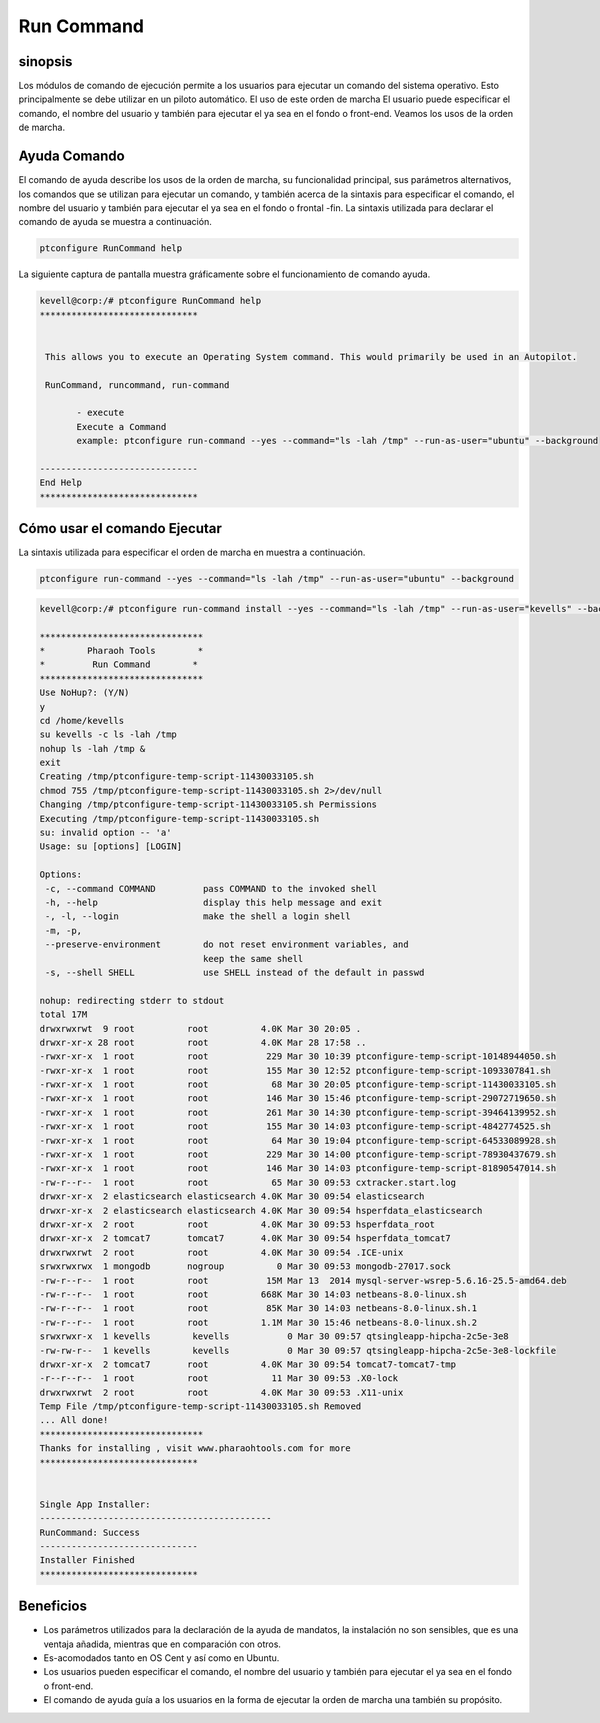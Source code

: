 =============
Run Command
=============

sinopsis
-----------

Los módulos de comando de ejecución permite a los usuarios para ejecutar un comando del sistema operativo. Esto principalmente se debe utilizar en un piloto automático. El uso de este orden de marcha El usuario puede especificar el comando, el nombre del usuario y también para ejecutar el ya sea en el fondo o front-end. Veamos los usos de la orden de marcha.

Ayuda Comando
--------------------

El comando de ayuda describe los usos de la orden de marcha, su funcionalidad principal, sus parámetros alternativos, los comandos que se utilizan para ejecutar un comando, y también acerca de la sintaxis para especificar el comando, el nombre del usuario y también para ejecutar el ya sea en el fondo o frontal -fin. La sintaxis utilizada para declarar el comando de ayuda se muestra a continuación.

.. code-block:: bash

		ptconfigure RunCommand help

La siguiente captura de pantalla muestra gráficamente sobre el funcionamiento de comando ayuda.

.. code-block:: bash

 kevell@corp:/# ptconfigure RunCommand help
 ******************************


  This allows you to execute an Operating System command. This would primarily be used in an Autopilot.

  RunCommand, runcommand, run-command

        - execute
        Execute a Command
        example: ptconfigure run-command --yes --command="ls -lah /tmp" --run-as-user="ubuntu" --background

 ------------------------------
 End Help
 ******************************

Cómo usar el comando Ejecutar
---------------------------------------

La sintaxis utilizada para especificar el orden de marcha en muestra a continuación.

.. code-block:: bash

		ptconfigure run-command --yes --command="ls -lah /tmp" --run-as-user="ubuntu" --background

.. cssclass:: table-bordered

 +------------------------+------------------------------------+-------------------------+-------------------------------------------------+
 | Parámetros             | función                            | Parámetro Alternativa   | uso                                             |
 +========================+====================================+=========================+=================================================+
 |command=”ls -lah /tmp”  | Permite al usuario especificar el  | RunCommand, runcommand, | Mediante el uso de esto, el usuario puede       |
 |                        | comando y su propósito.            | run-command             | especificar su propio comando de acuerdo a sus  |
 |                        |                                    |                         | requerimientos.                                 |
 +------------------------+------------------------------------+-------------------------+-------------------------------------------------+
 |run-as-user=”ubuntu”    | Al usar este el usuario puede      | RunCommand, runcommand, | Mediante el uso de esto, el usuario puede       |
 |                        | especificar el nombre del usuario. | run-command             | especificar su usuario requerido de acuerdo a   |
 |                        |                                    |                         | sus requerimientos.                             |
 +------------------------+------------------------------------+-------------------------+-------------------------------------------------+
 |” –background           | Permite al usuario especificar     | RunCommand, runcommand, | Mediante el uso de esto, el usuario puede       |
 |                        | dónde ejecutar el comando en       | run-command             | especificar su plataforma de uso de acuerdo     |
 |                        | particular, ya sea en el fondo o   |                         | a sus necesidades.                              |
 |                        | en el front-end.|                  |                         |                                                 |
 +------------------------+------------------------------------+-------------------------+-------------------------------------------------+


.. code-block:: bash


 kevell@corp:/# ptconfigure run-command install --yes --command="ls -lah /tmp" --run-as-user="kevells" --background

 *******************************
 *        Pharaoh Tools        *
 *         Run Command        *
 *******************************
 Use NoHup?: (Y/N) 
 y
 cd /home/kevells
 su kevells -c ls -lah /tmp
 nohup ls -lah /tmp &
 exit
 Creating /tmp/ptconfigure-temp-script-11430033105.sh
 chmod 755 /tmp/ptconfigure-temp-script-11430033105.sh 2>/dev/null
 Changing /tmp/ptconfigure-temp-script-11430033105.sh Permissions
 Executing /tmp/ptconfigure-temp-script-11430033105.sh
 su: invalid option -- 'a'
 Usage: su [options] [LOGIN] 

 Options:
  -c, --command COMMAND         pass COMMAND to the invoked shell
  -h, --help                    display this help message and exit
  -, -l, --login                make the shell a login shell
  -m, -p,
  --preserve-environment        do not reset environment variables, and
                                keep the same shell
  -s, --shell SHELL             use SHELL instead of the default in passwd

 nohup: redirecting stderr to stdout
 total 17M
 drwxrwxrwt  9 root          root          4.0K Mar 30 20:05 .
 drwxr-xr-x 28 root          root          4.0K Mar 28 17:58 ..
 -rwxr-xr-x  1 root          root           229 Mar 30 10:39 ptconfigure-temp-script-10148944050.sh
 -rwxr-xr-x  1 root          root           155 Mar 30 12:52 ptconfigure-temp-script-1093307841.sh
 -rwxr-xr-x  1 root          root            68 Mar 30 20:05 ptconfigure-temp-script-11430033105.sh
 -rwxr-xr-x  1 root          root           146 Mar 30 15:46 ptconfigure-temp-script-29072719650.sh
 -rwxr-xr-x  1 root          root           261 Mar 30 14:30 ptconfigure-temp-script-39464139952.sh
 -rwxr-xr-x  1 root          root           155 Mar 30 14:03 ptconfigure-temp-script-4842774525.sh
 -rwxr-xr-x  1 root          root            64 Mar 30 19:04 ptconfigure-temp-script-64533089928.sh
 -rwxr-xr-x  1 root          root           229 Mar 30 14:00 ptconfigure-temp-script-78930437679.sh
 -rwxr-xr-x  1 root          root           146 Mar 30 14:03 ptconfigure-temp-script-81890547014.sh
 -rw-r--r--  1 root          root            65 Mar 30 09:53 cxtracker.start.log
 drwxr-xr-x  2 elasticsearch elasticsearch 4.0K Mar 30 09:54 elasticsearch
 drwxr-xr-x  2 elasticsearch elasticsearch 4.0K Mar 30 09:54 hsperfdata_elasticsearch
 drwxr-xr-x  2 root          root          4.0K Mar 30 09:53 hsperfdata_root
 drwxr-xr-x  2 tomcat7       tomcat7       4.0K Mar 30 09:54 hsperfdata_tomcat7
 drwxrwxrwt  2 root          root          4.0K Mar 30 09:54 .ICE-unix
 srwxrwxrwx  1 mongodb       nogroup          0 Mar 30 09:53 mongodb-27017.sock
 -rw-r--r--  1 root          root           15M Mar 13  2014 mysql-server-wsrep-5.6.16-25.5-amd64.deb
 -rw-r--r--  1 root          root          668K Mar 30 14:03 netbeans-8.0-linux.sh
 -rw-r--r--  1 root          root           85K Mar 30 14:03 netbeans-8.0-linux.sh.1
 -rw-r--r--  1 root          root          1.1M Mar 30 15:46 netbeans-8.0-linux.sh.2
 srwxrwxr-x  1 kevells        kevells           0 Mar 30 09:57 qtsingleapp-hipcha-2c5e-3e8
 -rw-rw-r--  1 kevells        kevells           0 Mar 30 09:57 qtsingleapp-hipcha-2c5e-3e8-lockfile
 drwxr-xr-x  2 tomcat7       root          4.0K Mar 30 09:54 tomcat7-tomcat7-tmp
 -r--r--r--  1 root          root            11 Mar 30 09:53 .X0-lock
 drwxrwxrwt  2 root          root          4.0K Mar 30 09:53 .X11-unix
 Temp File /tmp/ptconfigure-temp-script-11430033105.sh Removed
 ... All done!
 *******************************
 Thanks for installing , visit www.pharaohtools.com for more
 ****************************** 


 Single App Installer:
 --------------------------------------------
 RunCommand: Success
 ------------------------------
 Installer Finished
 ******************************


Beneficios
-------------

* Los parámetros utilizados para la declaración de la ayuda de mandatos, la instalación no son sensibles, que es una ventaja añadida, mientras 
  que en comparación con otros.
* Es-acomodados tanto en OS Cent y así como en Ubuntu.
* Los usuarios pueden especificar el comando, el nombre del usuario y también para ejecutar el ya sea en el fondo o front-end.
* El comando de ayuda guía a los usuarios en la forma de ejecutar la orden de marcha una también su propósito.
